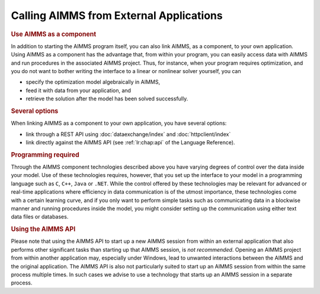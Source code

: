 .. _sec:calling.aimms:

Calling AIMMS from External Applications
----------------------------------------

.. rubric:: Use AIMMS as a component

In addition to starting the AIMMS program itself, you can also link
AIMMS, as a component, to your own application. Using AIMMS as a
component has the advantage that, from within your program, you can
easily access data with AIMMS and run procedures in the associated AIMMS
project. Thus, for instance, when your program requires optimization,
and you do not want to bother writing the interface to a linear or
nonlinear solver yourself, you can

-  specify the optimization model algebraically in AIMMS,

-  feed it with data from your application, and

-  retrieve the solution after the model has been solved successfully.

.. rubric:: Several options

When linking AIMMS as a component to your own application, you have
several options:

-  link through a REST API using :doc:`dataexchange/index` and :doc:`httpclient/index`

-  link directly against the AIMMS API (see :ref:`lr:chap:api` of the
   Language Reference).

.. rubric:: Programming required

Through the AIMMS component technologies described above you have
varying degrees of control over the data inside your model. Use of these
technologies requires, however, that you set up the interface to your
model in a programming language such as ``C``, ``C++``, ``Java`` or ``.NET``. While
the control offered by these technologies may be relevant for advanced
or real-time applications where efficiency in data communication is of
the utmost importance, these technologies come with a certain learning
curve, and if you only want to perform simple tasks such as
communicating data in a blockwise manner and running procedures inside
the model, you might consider setting up the communication using either
text data files or databases.

.. rubric:: Using the AIMMS API

Please note that using the AIMMS API to start up a new AIMMS session
from within an external application that also performs other significant
tasks than starting up that AIMMS session, is *not recommended*. Opening
an AIMMS project from within another application may, especially under
Windows, lead to unwanted interactions between the AIMMS and the
original application. The AIMMS API is also not particularly suited to
start up an AIMMS session from within the same process multiple times.
In such cases we advise to use a technology that starts up an AIMMS
session in a separate process.